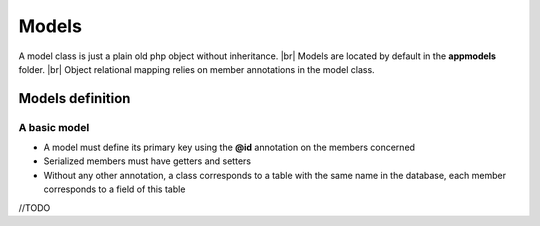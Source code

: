 Models
=======
.. |br| raw:: html

   <br />

A model class is just a plain old php object without inheritance. |br|
Models are located by default in the **app\models** folder. |br|
Object relational mapping relies on member annotations in the model class.

Models definition
-------------------
A basic model
^^^^^^^^^^^^
- A model must define its primary key using the **@id** annotation on the members concerned
- Serialized members must have getters and setters
- Without any other annotation, a class corresponds to a table with the same name in the database, each member corresponds to a field of this table

.. code-block:: php
   :linenos:
   :caption: app/controllers/Products.php
   
    namespace models;
    class Product{
    	/**
    	 * @id
    	*/
    	private $id;
    
    	private $name;
    
    	public function getName(){
    		return $this->name;
    	}
    	public function setName($name){
    		$this->name=$name;
    	}
    }

//TODO